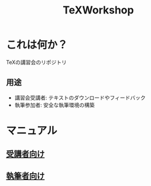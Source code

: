 #+TITLE: TeXWorkshop
#+STARTUP: showall
#+PROPERTY: header-args :results output
* これは何か？
TeXの講習会のリポジトリ
** 用途
- 講習会受講者: テキストのダウンロードやフィードバック
- 執筆参加者: 安全な執筆環境の構築
* マニュアル
** [[file:man4trainee.org::*][受講者向け]]
** [[file:man4auth.org][執筆者向け]]
